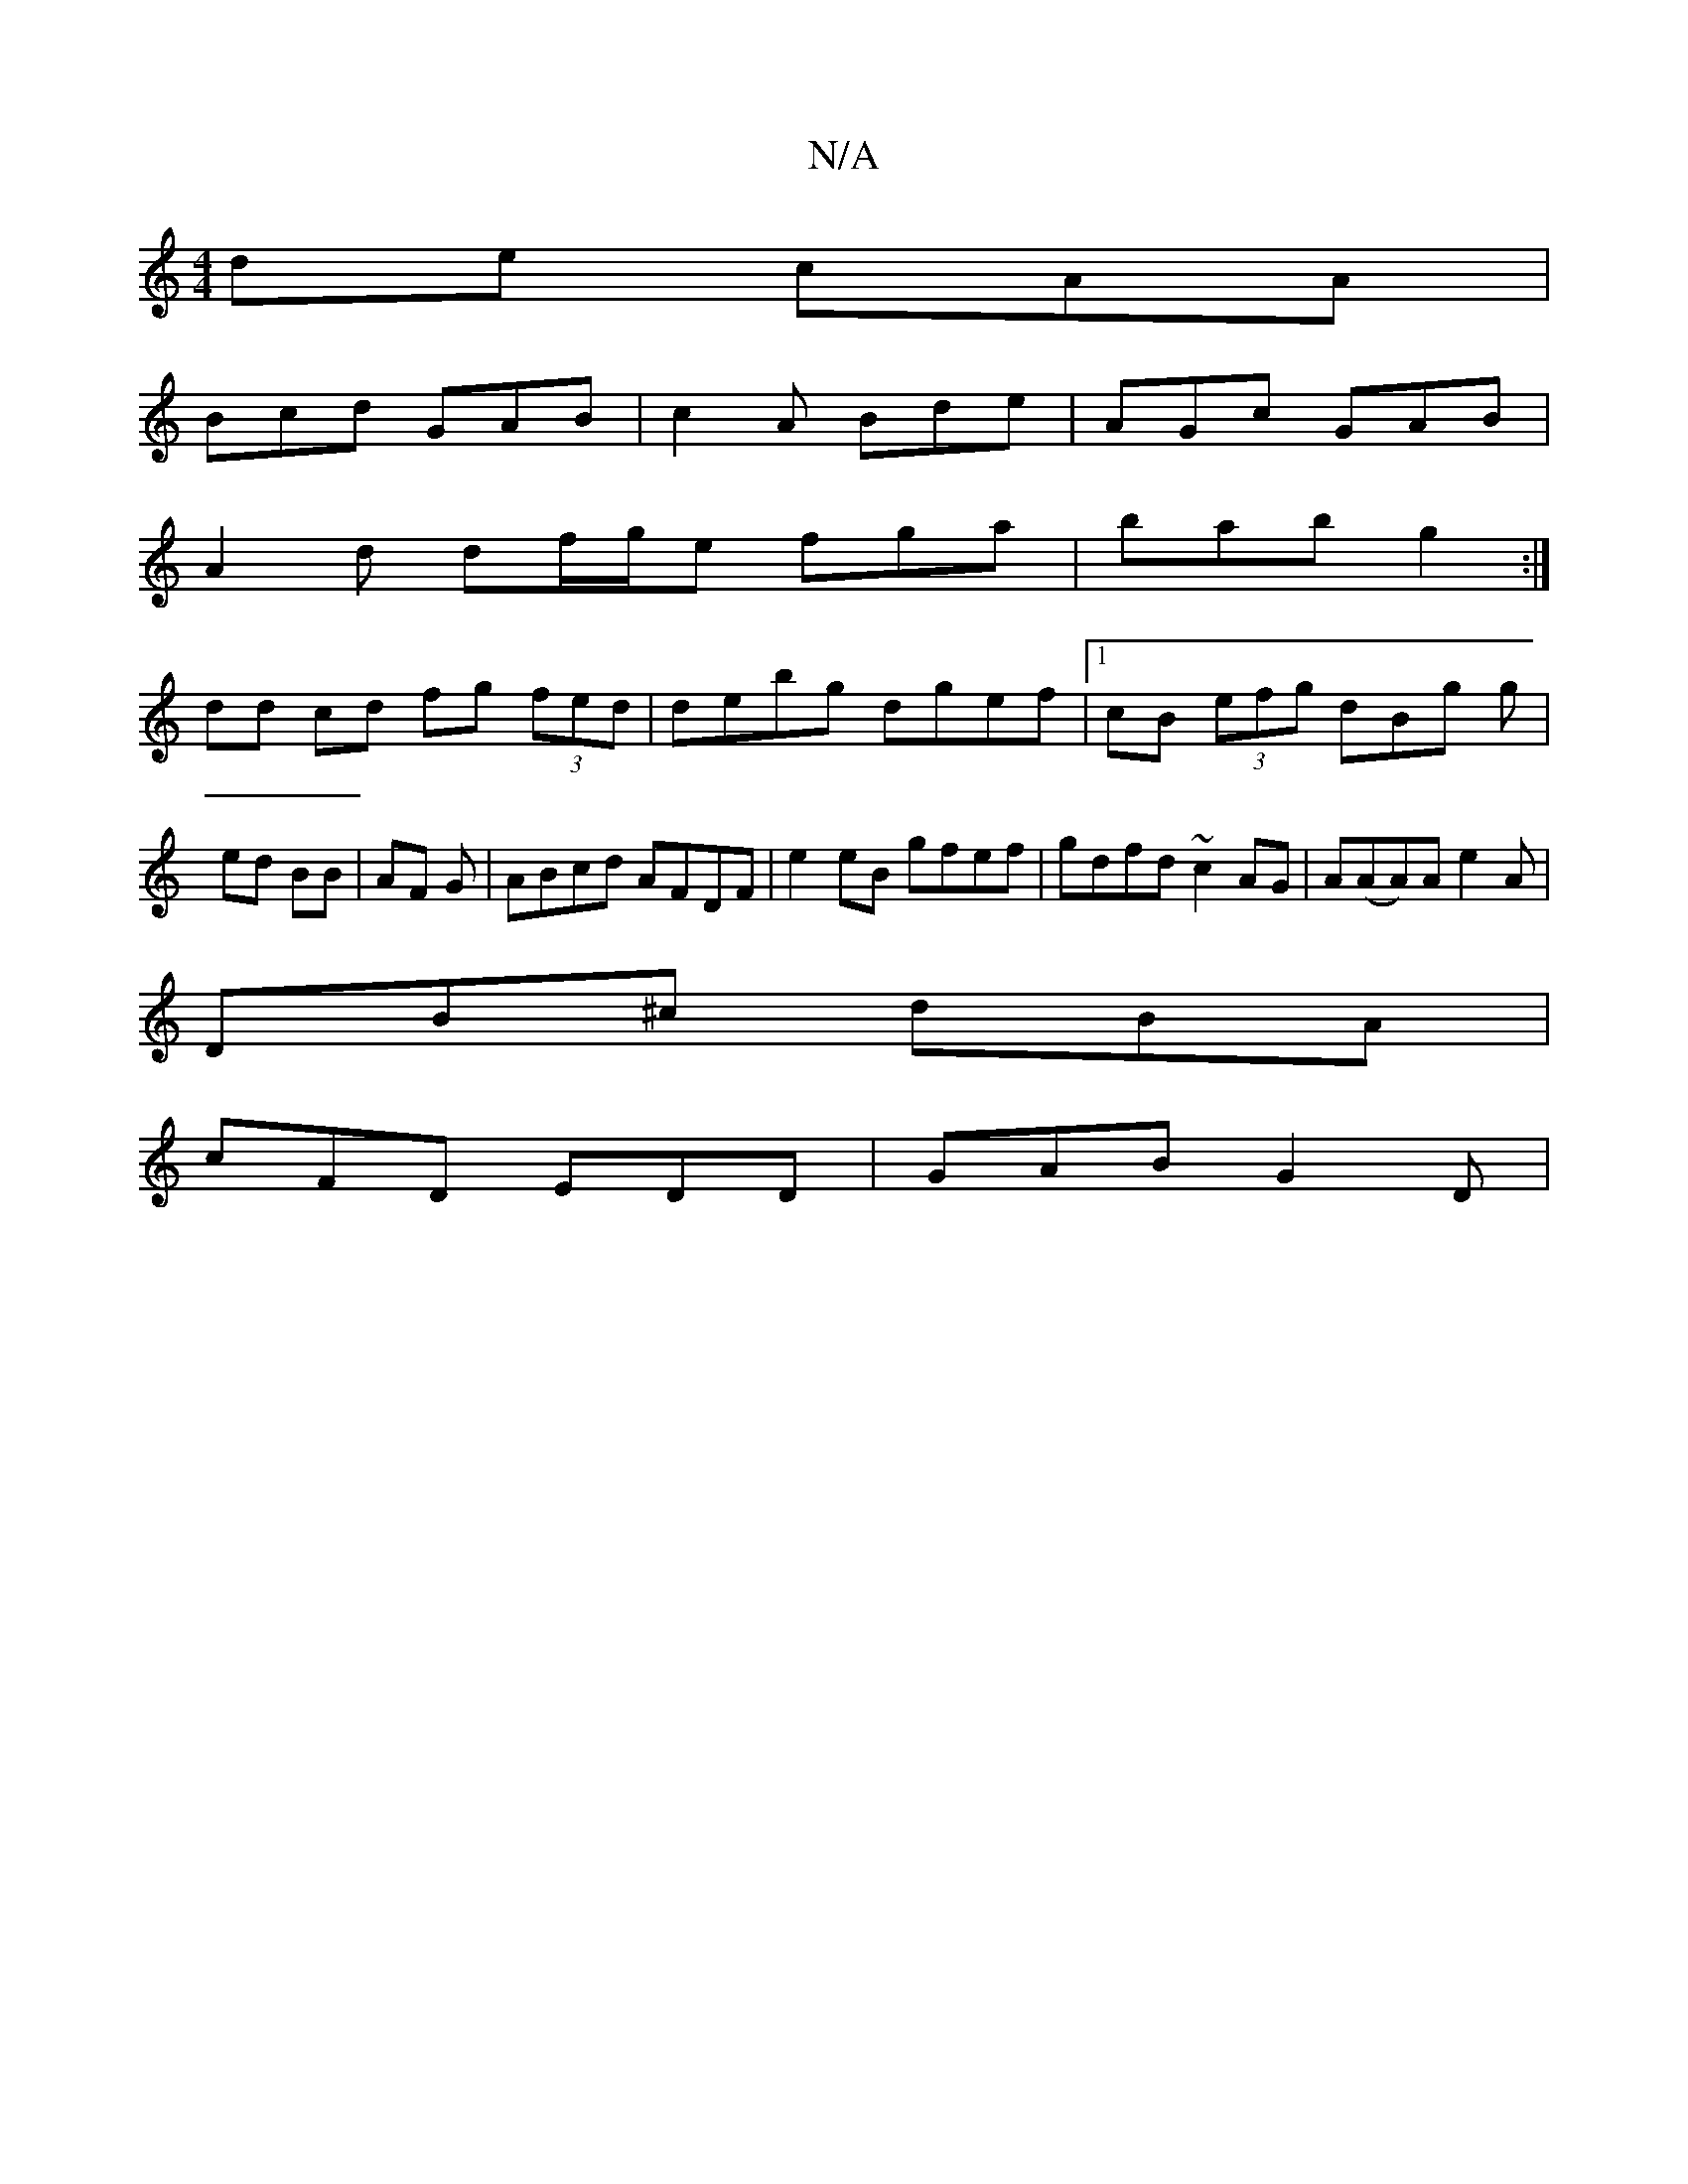 X:1
T:N/A
M:4/4
R:N/A
K:Cmajor
de cAA |
Bcd GAB | c2 A Bde | AGc GAB |
A2d df/g/e fga | bab g2:|
dd- cd fg (3fed | debg dgef |1 cB (3efg dBg g|ed BB|AF G |ABcd AFDF|e2eB gfef|gdfd ~c2 AG|A(AA)A e2 A |
DB^c dBA |
cFD EDD | GAB G2D |